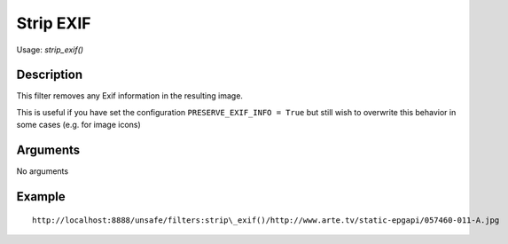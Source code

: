 Strip EXIF
==========

Usage: `strip\_exif()`

Description
-----------

This filter removes any Exif information in the resulting image.

This is useful if you have set the configuration ``PRESERVE_EXIF_INFO = True`` but still wish to overwrite this behavior in some cases
(e.g. for image icons)


Arguments
---------

No arguments

Example
-------

::

    http://localhost:8888/unsafe/filters:strip\_exif()/http://www.arte.tv/static-epgapi/057460-011-A.jpg
